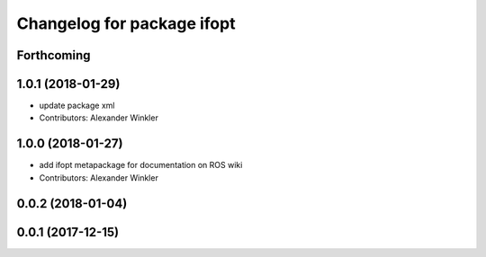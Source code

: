 ^^^^^^^^^^^^^^^^^^^^^^^^^^^
Changelog for package ifopt
^^^^^^^^^^^^^^^^^^^^^^^^^^^

Forthcoming
-----------

1.0.1 (2018-01-29)
------------------
* update package xml
* Contributors: Alexander Winkler

1.0.0 (2018-01-27)
------------------
* add ifopt metapackage for documentation on ROS wiki
* Contributors: Alexander Winkler

0.0.2 (2018-01-04)
------------------

0.0.1 (2017-12-15)
------------------
